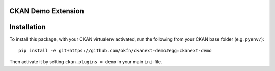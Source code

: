 CKAN Demo Extension
===================


Installation
============

To install this package, with your CKAN virtualenv activated, run the following from your CKAN base folder (e.g. ``pyenv/``)::

  pip install -e git+https://github.com/okfn/ckanext-demo#egg=ckanext-demo

Then activate it by setting ``ckan.plugins = demo`` in your main ``ini``-file.

